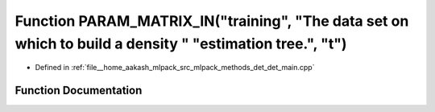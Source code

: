 .. _exhale_function_det__main_8cpp_1a74e930b5dc9b868c6b0221647a9d57cc:

Function PARAM_MATRIX_IN("training", "The data set on which to build a density " "estimation tree.", "t")
=========================================================================================================

- Defined in :ref:`file__home_aakash_mlpack_src_mlpack_methods_det_det_main.cpp`


Function Documentation
----------------------


.. doxygenfunction:: PARAM_MATRIX_IN("training", "The data set on which to build a density " "estimation tree.", "t")
